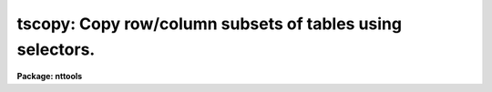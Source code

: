 .. _tscopy:

tscopy: Copy row/column subsets of tables using selectors.
==========================================================

**Package: nttools**

.. raw:: html

  </tr></table><p>
  <h3>Name</h3>
  <!-- BeginSection: 'NAME' -->
  <p>
  tscopy -- Copy tables.
  </p>
  <!-- EndSection:   'NAME' -->
  <h3>Usage</h3>
  <!-- BeginSection: 'USAGE' -->
  <p>
  tscopy intable outtable
  </p>
  <!-- EndSection:   'USAGE' -->
  <h3>Description</h3>
  <!-- BeginSection: 'DESCRIPTION' -->
  <p>
  This task is used to copy tables.  The input may be a filename
  template, including wildcard characters or the name of a file (preceded
  by an @ sign) containing table names.  The output may be either a directory
  specification or a list of table names.  If the output is a list of tables
  then there must be the same number of names in the input and output lists,
  and the names are taken in pairs, one from input and one from output.
  The input and output tables must not be the same.
  </p>
  <p>
  This task supports row/column selectors in the input table name. These
  may be used to select subsets of both rows and columns from the input table.
  Type 'help selectors' to see a description of the selector syntax. 
  </p>
  <p>
  NOTE: Be careful when using a wildcard for the extension.
  If you have the files 'table.tab' and 'table.lis' in the current directory,
  for example, then the command <tt>"tscopy tab* test/"</tt> would copy both files to the subdirectory
  'test'.
  </p>
  <!-- EndSection:   'DESCRIPTION' -->
  <h3>Parameters</h3>
  <!-- BeginSection: 'PARAMETERS' -->
  <dl>
  <dt><b>intable [file name template]</b></dt>
  <!-- Sec='PARAMETERS' Level=0 Label='intable' Line='intable [file name template]' -->
  <dd>A list of one or more tables to be copied. Row/column selectors are supported.
  </dd>
  </dl>
  <dl>
  <dt><b>outtable [file name template]</b></dt>
  <!-- Sec='PARAMETERS' Level=0 Label='outtable' Line='outtable [file name template]' -->
  <dd>Either a directory name or a list of output table names. The standard
  value <tt>"STDOUT"</tt> generates ASCII output that can be redirected to a file.
  </dd>
  </dl>
  <dl>
  <dt><b>(verbose = yes) [boolean]</b></dt>
  <!-- Sec='PARAMETERS' Level=0 Label='' Line='(verbose = yes) [boolean]' -->
  <dd>Display names of input and output tables as files are copied?
  </dd>
  </dl>
  <!-- EndSection:   'PARAMETERS' -->
  <h3>Examples</h3>
  <!-- BeginSection: 'EXAMPLES' -->
  <p>
  1. To simply copy a table:
  </p>
  <pre>
        cl&gt; tscopy table tablecopy
  </pre>
  <p>
  2. To copy a table into an ASCII table:
  </p>
  <pre>
        cl&gt; tscopy table STDOUT &gt; table.txt
  </pre>
  <p>
  3. To copy several tables:
  </p>
  <pre>
        cl&gt; tscopy table1,table2,tab67 a,b,c
        cl&gt; tscopy tab*.tab a,b,c
  </pre>
  <p>
  In the latter case the extension is given explicitly in case there
  are other files beginning with <tt>"tab"</tt> that are not tables; there must
  be exactly three tables beginning with <tt>"tab"</tt> because the output list
  has three names.
  </p>
  <p>
  4. To copy a set of tables to a new directory:
  </p>
  <pre>
        cl&gt; tscopy table*.tab directory
  			or
        cl&gt; tscopy table*.tab directory$
  			or
        cl&gt; tscopy table*.tab osdirectory
  </pre>
  <p>
  where <tt>"directory"</tt> is an IRAF environment variable for a directory name,
  and <tt>"osdirectory"</tt> is an operating system directory name
  (e.g., <tt>"/user/me/"</tt> in UNIX).
  </p>
  <p>
  5. To copy a subset of rows and columns:
  </p>
  <pre>
        cl&gt; tscopy "table.tab[c:wave,flux][r:wave=(4000:5000)]" tableout
  </pre>
  <p>
  This command will copy only columns named <tt>"wave"</tt> and <tt>"flux"</tt> from the input
  table to the output. It will also select and copy only the rows in which
  the <tt>"wave"</tt> value lies between 4000 and 5000.
  </p>
  <!-- EndSection:   'EXAMPLES' -->
  <h3>Bugs</h3>
  <!-- BeginSection: 'BUGS' -->
  <!-- EndSection:   'BUGS' -->
  <h3>References</h3>
  <!-- BeginSection: 'REFERENCES' -->
  <p>
  This task was written by Bernie Simon.
  </p>
  <!-- EndSection:   'REFERENCES' -->
  <h3>See also</h3>
  <!-- BeginSection: 'SEE ALSO' -->
  <p>
  selectors
  </p>
  
  <!-- EndSection:    'SEE ALSO' -->
  
  <!-- Contents: 'NAME' 'USAGE' 'DESCRIPTION' 'PARAMETERS' 'EXAMPLES' 'BUGS' 'REFERENCES' 'SEE ALSO'  -->
  
